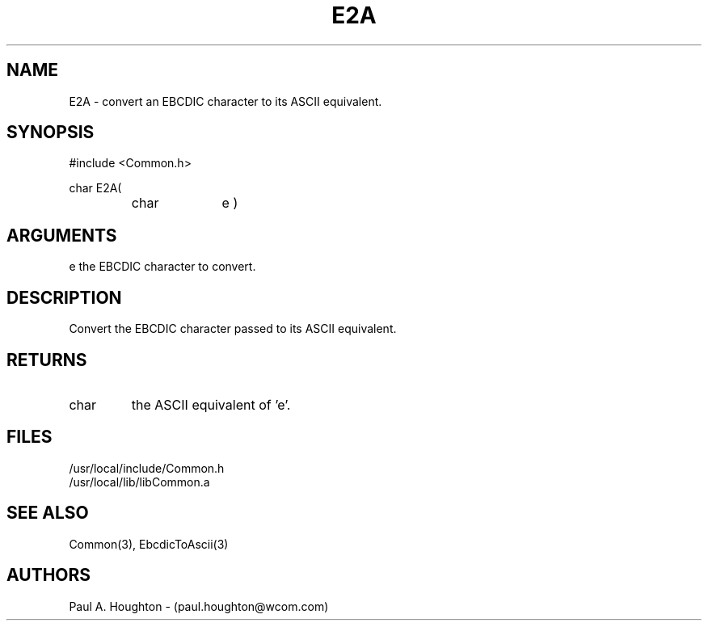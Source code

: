 .\"
.\" File:      E2A.3
.\" Project:   Common
.\" Desc:        
.\"
.\"     Man page for E2A
.\"
.\" Author:      Paul A. Houghton - (paul.houghton@wcom.com)
.\" Created:     05/05/97 06:39
.\"
.\" Revision History: (See end of file for Revision Log)
.\"
.\"  Last Mod By:    $Author$
.\"  Last Mod:       $Date$
.\"  Version:        $Revision$
.\"
.\" $Id$
.\"
.TH E2A 3  "05/05/97 06:39 (Common)"
.SH NAME
E2A \- convert an EBCDIC character to its ASCII equivalent.
.SH SYNOPSIS
#include <Common.h>
.LP
char E2A(
.PD 0
.RS
.TP 10
char
e )
.PD
.RE
.SH ARGUMENTS
e
the EBCDIC character to convert.
.SH DESCRIPTION
Convert the EBCDIC character passed to its ASCII equivalent.
.SH RETURNS
.TP
char
the ASCII equivalent of 'e'.
.SH FILES
.PD 0
/usr/local/include/Common.h
.LP
/usr/local/lib/libCommon.a
.PD
.SH "SEE ALSO"
Common(3), EbcdicToAscii(3)
.SH AUTHORS
Paul A. Houghton - (paul.houghton@wcom.com)

.\"
.\" Revision Log:
.\"
.\" $Log$
.\"
